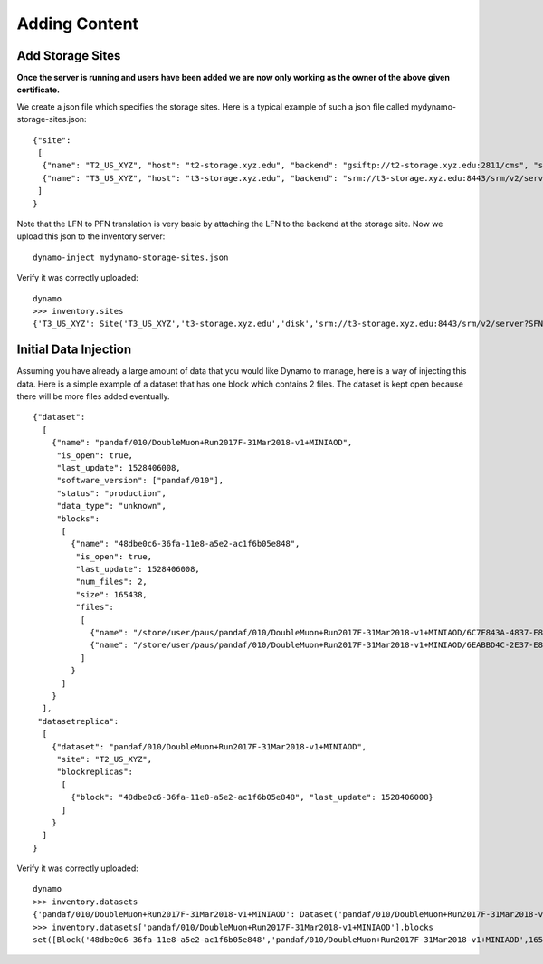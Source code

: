 Adding Content
--------------


Add Storage Sites
.................

**Once the server is running and users have been added we are now only working as the owner of the above given certificate.**

We create a json file which specifies the storage sites. Here is a typical example of such a json file called mydynamo-storage-sites.json:
::
  
    {"site":
     [
      {"name": "T2_US_XYZ", "host": "t2-storage.xyz.edu", "backend": "gsiftp://t2-storage.xyz.edu:2811/cms", "status": "ready"},
      {"name": "T3_US_XYZ", "host": "t3-storage.xyz.edu", "backend": "srm://t3-storage.xyz.edu:8443/srm/v2/server?SFN=/mnt/hadoop/cms", "status": "ready"}
     ]
    }

Note that the LFN to PFN translation is very basic by attaching the LFN to the backend at the storage site. Now we upload this json to the inventory server:
::

   dynamo-inject mydynamo-storage-sites.json

Verify it was correctly uploaded:
::

   dynamo
   >>> inventory.sites
   {'T3_US_XYZ': Site('T3_US_XYZ','t3-storage.xyz.edu','disk','srm://t3-storage.xyz.edu:8443/srm/v2/server?SFN=/mnt/hadoop/cms','ready',2), 'T2_US_XYZ': Site('T2_US_XYZ','t2-storage.xyz.edu','disk','gsiftp://t2-storage.xyz.edu:2811/cms','ready',1)}


Initial Data Injection
......................

Assuming you have already a large amount of data that you would like Dynamo to manage, here is a way of injecting this data. Here is a simple example of a dataset that has one block which contains 2 files. The dataset is kept open because there will be more files added eventually.
::

    {"dataset":
      [
        {"name": "pandaf/010/DoubleMuon+Run2017F-31Mar2018-v1+MINIAOD",
         "is_open": true,
         "last_update": 1528406008,
         "software_version": ["pandaf/010"],
         "status": "production",
	 "data_type": "unknown",
         "blocks":
          [
            {"name": "48dbe0c6-36fa-11e8-a5e2-ac1f6b05e848",
             "is_open": true,
             "last_update": 1528406008,
             "num_files": 2,
             "size": 165438,
             "files":
              [
                {"name": "/store/user/paus/pandaf/010/DoubleMuon+Run2017F-31Mar2018-v1+MINIAOD/6C7F843A-4837-E811-93AC-14187741208F.root", "size": 57495},
                {"name": "/store/user/paus/pandaf/010/DoubleMuon+Run2017F-31Mar2018-v1+MINIAOD/6EABBD4C-2E37-E811-AB8D-1866DAEA7F94.root", "size": 107943}
              ]
            }
          ]
        }
      ],
     "datasetreplica":
      [
        {"dataset": "pandaf/010/DoubleMuon+Run2017F-31Mar2018-v1+MINIAOD",
         "site": "T2_US_XYZ",
         "blockreplicas":
          [
            {"block": "48dbe0c6-36fa-11e8-a5e2-ac1f6b05e848", "last_update": 1528406008}
          ]
        }
      ]
    }
  

Verify it was correctly uploaded:
::

   dynamo
   >>> inventory.datasets
   {'pandaf/010/DoubleMuon+Run2017F-31Mar2018-v1+MINIAOD': Dataset('pandaf/010/DoubleMuon+Run2017F-31Mar2018-v1+MINIAOD','production','unknown','pandaf/010',1528406008,True,1)}
   >>> inventory.datasets['pandaf/010/DoubleMuon+Run2017F-31Mar2018-v1+MINIAOD'].blocks
   set([Block('48dbe0c6-36fa-11e8-a5e2-ac1f6b05e848','pandaf/010/DoubleMuon+Run2017F-31Mar2018-v1+MINIAOD',165438,2,True,1528406008,1,False)])
